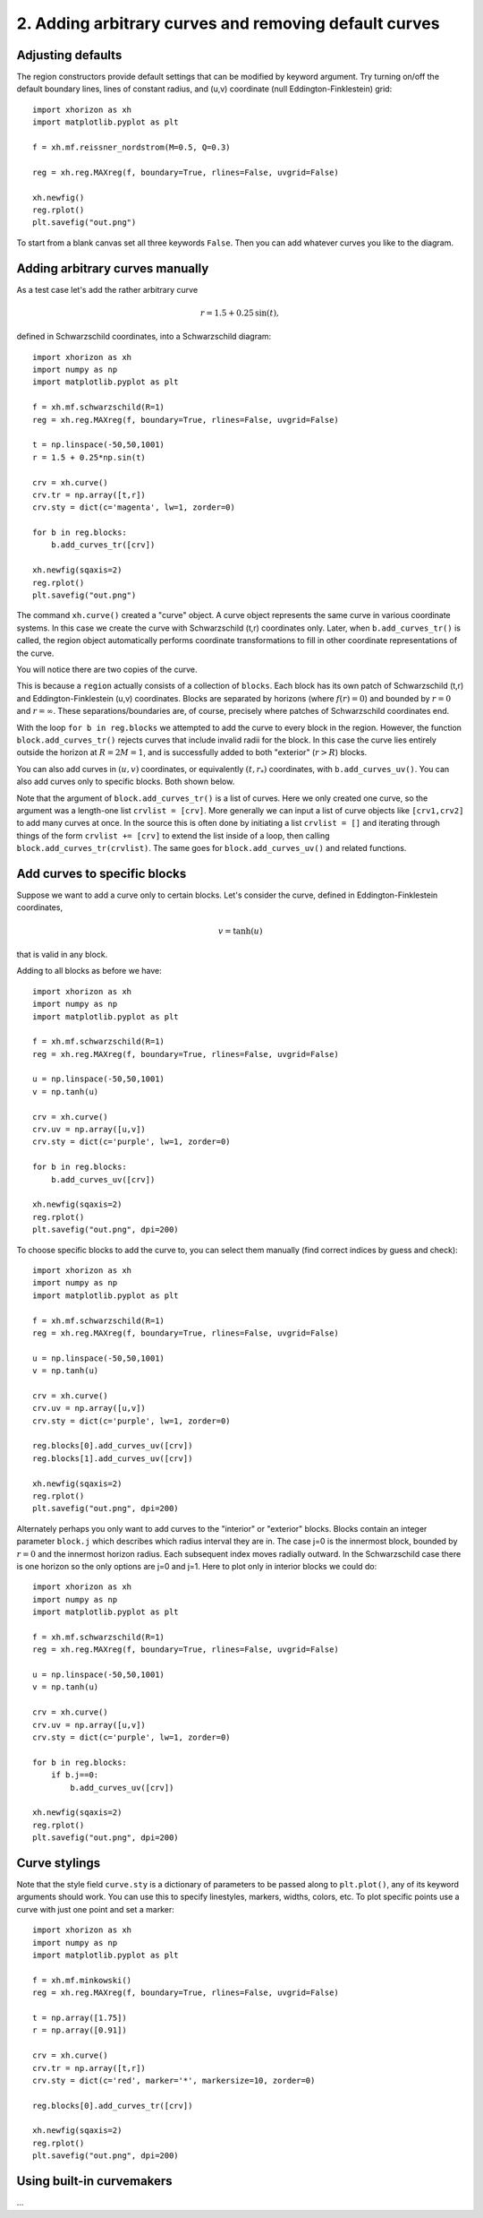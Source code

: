 2. Adding arbitrary curves and removing default curves
======================================================

Adjusting defaults
##################

The region constructors provide default settings that can be modified by keyword argument. Try turning on/off the default boundary lines, lines of constant radius, and (u,v) coordinate (null Eddington-Finklestein) grid::

    import xhorizon as xh
    import matplotlib.pyplot as plt

    f = xh.mf.reissner_nordstrom(M=0.5, Q=0.3)

    reg = xh.reg.MAXreg(f, boundary=True, rlines=False, uvgrid=False)

    xh.newfig()
    reg.rplot()
    plt.savefig("out.png")


.. image:: ../_static/tutorial/002a.png
  :width: 400
  :alt: Diagram.


To start from a blank canvas set all three keywords ``False``. Then you can add whatever curves you like to the diagram.


Adding arbitrary curves manually
################################

As a test case let's add the rather arbitrary curve 

.. math::
    r=1.5 + 0.25 \, \sin(t), 

defined in Schwarzschild coordinates, into a Schwarzschild diagram::

    import xhorizon as xh
    import numpy as np
    import matplotlib.pyplot as plt

    f = xh.mf.schwarzschild(R=1)
    reg = xh.reg.MAXreg(f, boundary=True, rlines=False, uvgrid=False)

    t = np.linspace(-50,50,1001)
    r = 1.5 + 0.25*np.sin(t)

    crv = xh.curve()
    crv.tr = np.array([t,r])
    crv.sty = dict(c='magenta', lw=1, zorder=0)

    for b in reg.blocks:
        b.add_curves_tr([crv])

    xh.newfig(sqaxis=2)
    reg.rplot()
    plt.savefig("out.png")

.. image:: ../_static/tutorial/002b.png
  :width: 400
  :alt: Diagram.


The command ``xh.curve()`` created a "curve" object. A curve object represents the same curve in various coordinate systems. In this case we create the curve with Schwarzschild (t,r) coordinates only. Later, when ``b.add_curves_tr()`` is called, the region object automatically performs coordinate transformations to fill in other coordinate representations of the curve.

You will notice there are two copies of the curve.

This is because a ``region`` actually consists of a collection of ``blocks``. Each block has its own patch of Schwarzschild (t,r) and Eddington-Finklestein (u,v) coordinates. Blocks are separated by horizons (where :math:`f(r)=0`) and bounded by :math:`r=0` and :math:`r=\infty`. These separations/boundaries are, of course, precisely where patches of Schwarzschild coordinates end.

With the loop ``for b in reg.blocks`` we attempted to add the curve to every block in the region. However, the function ``block.add_curves_tr()`` rejects curves that include invalid radii for the block. In this case the curve lies entirely outside the horizon at :math:`R=2M=1`, and is successfully added to both "exterior" (:math:`r>R`) blocks.

You can also add curves in :math:`(u,v)` coordinates, or equivalently :math:`(t,r_{*})` coordinates, with ``b.add_curves_uv()``. You can also add curves only to specific blocks. Both shown below.

Note that the argument of ``block.add_curves_tr()`` is a list of curves. Here we only created one curve, so the argument was a length-one list ``crvlist = [crv]``. More generally we can input a list of curve objects like ``[crv1,crv2]`` to add many curves at once. In the source this is often done by initiating a list ``crvlist = []`` and iterating through things of the form ``crvlist += [crv]`` to extend the list inside of a loop, then calling ``block.add_curves_tr(crvlist)``. The same goes for ``block.add_curves_uv()`` and related functions.


Add curves to specific blocks
#############################

Suppose we want to add a curve only to certain blocks. Let's consider the curve, defined in Eddington-Finklestein coordinates,

.. math::
    v = \tanh(u)

that is valid in any block.

Adding to all blocks as before we have::

    import xhorizon as xh
    import numpy as np
    import matplotlib.pyplot as plt

    f = xh.mf.schwarzschild(R=1)
    reg = xh.reg.MAXreg(f, boundary=True, rlines=False, uvgrid=False)

    u = np.linspace(-50,50,1001)
    v = np.tanh(u)

    crv = xh.curve()
    crv.uv = np.array([u,v])
    crv.sty = dict(c='purple', lw=1, zorder=0)

    for b in reg.blocks:
        b.add_curves_uv([crv])

    xh.newfig(sqaxis=2)
    reg.rplot()
    plt.savefig("out.png", dpi=200)

.. image:: ../_static/tutorial/002c.png
  :width: 400
  :alt: Diagram.


To choose specific blocks to add the curve to, you can select them manually (find correct indices by guess and check)::

    import xhorizon as xh
    import numpy as np
    import matplotlib.pyplot as plt

    f = xh.mf.schwarzschild(R=1)
    reg = xh.reg.MAXreg(f, boundary=True, rlines=False, uvgrid=False)

    u = np.linspace(-50,50,1001)
    v = np.tanh(u)

    crv = xh.curve()
    crv.uv = np.array([u,v])
    crv.sty = dict(c='purple', lw=1, zorder=0)

    reg.blocks[0].add_curves_uv([crv])
    reg.blocks[1].add_curves_uv([crv])

    xh.newfig(sqaxis=2)
    reg.rplot()
    plt.savefig("out.png", dpi=200)

.. image:: ../_static/tutorial/002d.png
  :width: 400
  :alt: Diagram.


Alternately perhaps you only want to add curves to the "interior" or "exterior" blocks. Blocks contain an integer parameter ``block.j`` which describes which radius interval they are in. The case j=0 is the innermost block, bounded by :math:`r=0` and the innermost horizon radius. Each subsequent index moves radially outward. In the Schwarzschild case there is one horizon so the only options are j=0 and j=1. Here to plot only in interior blocks we could do::

    import xhorizon as xh
    import numpy as np
    import matplotlib.pyplot as plt

    f = xh.mf.schwarzschild(R=1)
    reg = xh.reg.MAXreg(f, boundary=True, rlines=False, uvgrid=False)

    u = np.linspace(-50,50,1001)
    v = np.tanh(u)

    crv = xh.curve()
    crv.uv = np.array([u,v])
    crv.sty = dict(c='purple', lw=1, zorder=0)

    for b in reg.blocks:
        if b.j==0:
            b.add_curves_uv([crv])

    xh.newfig(sqaxis=2)
    reg.rplot()
    plt.savefig("out.png", dpi=200)

.. image:: ../_static/tutorial/002e.png
  :width: 400
  :alt: Diagram.


Curve stylings
########################

Note that the style field ``curve.sty`` is a dictionary of parameters to be passed along to ``plt.plot()``, any of its keyword arguments should work. You can use this to specify linestyles, markers, widths, colors, etc. To plot specific points use a curve with just one point and set a marker::

    import xhorizon as xh
    import numpy as np
    import matplotlib.pyplot as plt

    f = xh.mf.minkowski()
    reg = xh.reg.MAXreg(f, boundary=True, rlines=False, uvgrid=False)

    t = np.array([1.75])
    r = np.array([0.91])

    crv = xh.curve()
    crv.tr = np.array([t,r])
    crv.sty = dict(c='red', marker='*', markersize=10, zorder=0)

    reg.blocks[0].add_curves_tr([crv])

    xh.newfig(sqaxis=2)
    reg.rplot()
    plt.savefig("out.png", dpi=200)


.. image:: ../_static/tutorial/002f.png
  :width: 400
  :alt: Diagram.


Using built-in curvemakers
##########################

...





